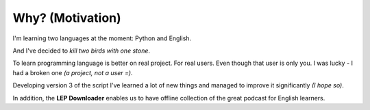 Why? (Motivation)
=================

I'm learning two languages at the moment: Python and English.

And I've decided to *kill two birds with one stone*.

To learn programming language is better on real project.
For real users. Even though that user is only you.
I was lucky - I had a broken one *(a project, not a user =)*.

Developing version 3 of the script I've learned a lot of new things
and managed to improve it significantly *(I hope so)*.

In addition, the **LEP Downloader** enables us to have
offline collection of the great podcast for English learners.

